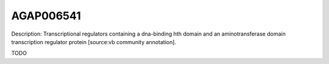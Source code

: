 
AGAP006541
=============



Description: Transcriptional regulators containing a dna-binding hth domain and an aminotransferase domain transcription regulator protein [source:vb community annotation].

TODO
